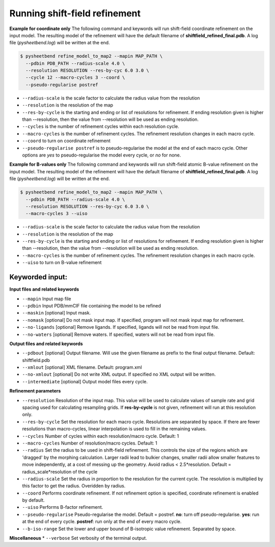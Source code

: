 Running shift-field refinement
==============================

**Example for coordinate only**
The following command and keywords will run shift-field coordinate refinement on the input model.
The resulting model of the refinement will have the default filename of **shiftfield_refined_final.pdb**.
A log file \(*pysheetbend.log*\) will be written at the end.

.. code-block:: console

   $ pysheetbend refine_model_to_map2 --mapin MAP_PATH \
     --pdbin PDB_PATH --radius-scale 4.0 \
     --resolution RESOLUTION --res-by-cyc 6.0 3.0 \
     --cycle 12 --macro-cycles 3 --coord \
     --pseudo-regularise postref

* ``--radius-scale`` is the scale factor to calculate the radius value from the resolution
* ``--resolution`` is the resolution of the map
* ``--res-by-cycle`` is the starting and ending or list of resolutions for refinement. If ending resolution given is higher than --resolution, then the value from --resolution will be used as ending resolution.
* ``--cycles`` is the number of refinement cycles within each resolution cycle.
* ``--macro-cycles`` is the number of refinement cycles. The refinement resolution changes in each macro cycle.
* ``--coord`` to turn on coordinate refinement
* ``--pseudo-regularise postref`` is to pseudo-regularise the model at the end of each macro cycle. Other options are *yes* to pseudo-regularise the model every cycle, or *no* for none.

**Example for B-values only**
The following command and keywords will run shift-field atomic B-value refinement on the input model.
The resulting model of the refinement will have the default filename of **shiftfield_refined_final.pdb**.
A log file \(*pysheetbend.log*\) will be written at the end.

.. code-block:: console

   $ pysheetbend refine_model_to_map2 --mapin MAP_PATH \
     --pdbin PDB_PATH --radius-scale 4.0 \
     --resolution RESOLUTION --res-by-cyc 6.0 3.0 \
     --macro-cycles 3 --uiso

* ``--radius-scale`` is the scale factor to calculate the radius value from the resolution
* ``--resolution`` is the resolution of the map
* ``--res-by-cycle`` is the starting and ending or list of resolutions for refinement. If ending resolution given is higher than --resolution, then the value from --resolution will be used as ending resolution.
* ``--macro-cycles`` is the number of refinement cycles. The refinement resolution changes in each macro cycle.
* ``--uiso`` to turn on B-value refinement

Keyworded input:
----------------
**Input files and related keywords**

* ``--mapin`` Input map file
* ``--pdbin`` Input PDB/mmCIF file containing the model to be refined
* ``--maskin`` [optional] Input mask.
* ``--nomask`` [optional] Do not mask input map. If specified, program will not mask input map for refinement. 
* ``--no-ligands`` [optional] Remove ligands. If specified, ligands will not be read from input file.
* ``--no-waters`` [optional] Remove waters. If specified, waters will not be read from input file.

**Output files and related keywords**

* ``--pdbout`` [optional] Output filename. Will use the given filename as prefix to the final output filename. Default: shiftfield.pdb
* ``--xmlout`` [optional] XML filename. Default: program.xml
* ``--no-xmlout`` [optional] Do not write XML output. If specified no XML output will be written. 
* ``--intermediate`` [optional] Output model files every cycle.

**Refinement parameters**

* ``--resolution`` Resolution of the input map. This value will be used to calculate values of sample rate and grid spacing used for calculating resampling grids. If **res-by-cycle** is not given, refinement will run at this resolution only.
* ``--res-by-cycle`` Set the resolution for each macro cycle. Resolutions are separated by space. If there are fewer resolutions than macro-cycles, linear interpolation is used to fill in the remaining values.\
* ``--cycles`` Number of cycles within each resolution/macro cycle. Default: 1
* ``--macro-cycles`` Number of resolution/macro cycles. Default: 1
* ``--radius`` Set the radius to be used in shift-field refinement. This controls the size of the regions which are 'dragged' by the morphing calculation. Larger radii lead to bulkier changes, smaller radii allow smaller features to move independently, at a cost of messing up the geometry. Avoid radius < 2.5\*resolution. Default = radius_scale\*resolution of the cycle
* ``--radius-scale`` Set the radius in proportion to the resolution for the current cycle. The resolution is multiplied by this factor to get the radius. Overidden by radius.
* ``--coord`` Performs coordinate refinement. If not refinement option is specified, coordinate refinement is enabled by default.
* ``--uiso`` Performs B-factor refinement.
* ``--pseudo-regularise`` Pseudo-regularise the model. Default = postref. **no**: turn off pseudo-regularise. **yes**: run at the end of every cycle. **postref**: run only at the end of every macro cycle.
* ``--b-iso-range`` Set the lower and upper bound of B-isotropic value refinement. Separated by space.

**Miscellaneous**
* ``--verbose`` Set verbosity of the terminal output.
